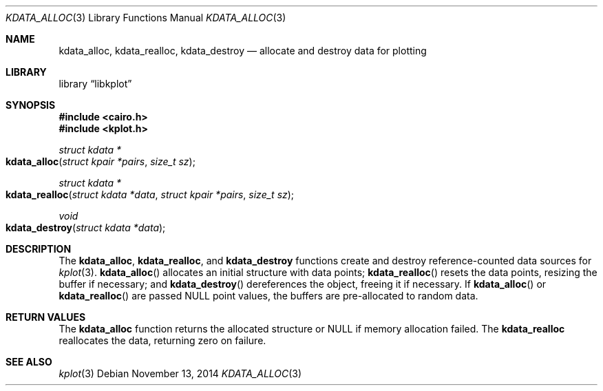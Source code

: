 .Dd $Mdocdate: November 13 2014 $
.Dt KDATA_ALLOC 3
.Os
.Sh NAME
.Nm kdata_alloc ,
.Nm kdata_realloc ,
.Nm kdata_destroy
.Nd allocate and destroy data for plotting
.Sh LIBRARY
.Lb libkplot
.Sh SYNOPSIS
.In cairo.h
.In kplot.h
.Ft "struct kdata *"
.Fo kdata_alloc
.Fa "struct kpair *pairs"
.Fa "size_t sz"
.Fc
.Ft "struct kdata *"
.Fo kdata_realloc
.Fa "struct kdata *data"
.Fa "struct kpair *pairs"
.Fa "size_t sz"
.Fc
.Ft void
.Fo kdata_destroy
.Fa "struct kdata *data"
.Fc
.Sh DESCRIPTION
The
.Nm kdata_alloc ,
.Nm kdata_realloc ,
and
.Nm kdata_destroy
functions create and destroy reference-counted data sources for
.Xr kplot 3 .
.Fn kdata_alloc
allocates an initial structure with data points;
.Fn kdata_realloc
resets the data points, resizing the buffer if necessary; and
.Fn kdata_destroy
dereferences the object, freeing it if necessary.
If
.Fn kdata_alloc
or
.Fn kdata_realloc
are passed
.Dv NULL
point values, the buffers are pre-allocated to random data.
.Sh RETURN VALUES
The
.Nm kdata_alloc
function returns the allocated structure or
.Dv NULL
if memory allocation failed.
The
.Nm kdata_realloc
reallocates the data, returning zero on failure.
.\" .Sh ENVIRONMENT
.\" For sections 1, 6, 7, and 8 only.
.\" .Sh FILES
.\" .Sh EXIT STATUS
.\" For sections 1, 6, and 8 only.
.\" .Sh EXAMPLES
.\" .Sh DIAGNOSTICS
.\" For sections 1, 4, 6, 7, 8, and 9 printf/stderr messages only.
.\" .Sh ERRORS
.\" For sections 2, 3, 4, and 9 errno settings only.
.Sh SEE ALSO
.Xr kplot 3
.\" .Sh STANDARDS
.\" .Sh HISTORY
.\" .Sh AUTHORS
.\" .Sh CAVEATS
.\" .Sh BUGS
.\" .Sh SECURITY CONSIDERATIONS
.\" Not used in OpenBSD.
